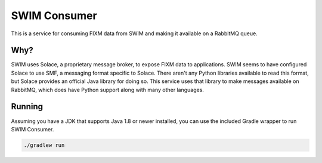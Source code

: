 SWIM Consumer
=============

This is a service for consuming FIXM data from SWIM and making it available on
a RabbitMQ queue.

Why?
----

SWIM uses Solace, a proprietary message broker, to expose FIXM data to
applications. SWIM seems to have configured Solace to use SMF, a messaging
format specific to Solace. There aren't any Python libraries available to read
this format, but Solace provides an official Java library for doing so. This
service uses that library to make messages available on RabbitMQ, which does
have Python support along with many other languages.

Running
-------

Assuming you have a JDK that supports Java 1.8 or newer installed, you can use
the included Gradle wrapper to run SWIM Consumer.

.. code-block:: bash

    ./gradlew run
